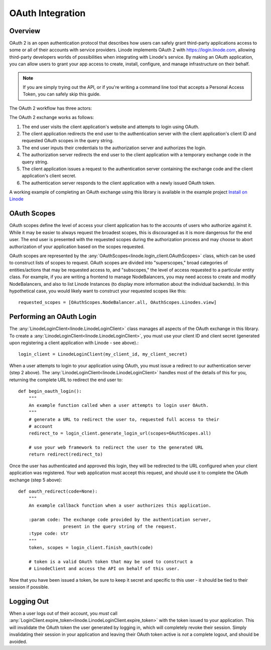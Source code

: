 OAuth Integration
=================

Overview
--------

OAuth 2 is an open authentication protocol that describes how users can safely
grant third-party applications access to some or all of their accounts with
service providers.  Linode implements OAuth 2 with `https://login.linode.com`_,
allowing third-party developers worlds of possibilities when integrating with
Linode's service.  By making an OAuth application, you can allow users to
grant your app access to create, install, configure, and manage infrastructure
on their behalf.

.. _`https://login.linode.com`: https://login.linode.com

.. note::
   If you are simply trying out the API, or if you're writing a command line
   tool that accepts a Personal Access Token, you can safely skip this guide.

The OAuth 2 workflow has three actors:

.. glossary:: 
    
   end user
      The acting user who will log in to the application.

   authentication server
      The server that authorizes logins and issues tokens.  In this case, it will
      be login.linode.com

   client application
      The application you are writing, that Linode users will login to through
      Linode's OAuth server.  You must register OAuth clients at
      https://cloud.linode.com or through
      :any:`oauth_client_craete<linode.linode_client.AccountGroup.oauth_client_create>`
      to generate a client ID and client secret (used in the exchange detailed
      below).

The OAuth 2 exchange works as follows:

#. The end user visits the client application's website and attempts to login
   using OAuth.
#. The client application redirects the end user to the authentication server
   with the client application's client ID and requested OAuth scopes in the
   query string.
#. The end user inputs their credentials to the authorization server and
   authorizes the login.
#. The authorization server redirects the end user to the client application
   with a temporary exchange code in the query string.
#. The client application issues a request to the authentication server
   containing the exchange code and the client application's client secret.
#. The authentication server responds to the client application with a newly
   issued OAuth token.

A working example of completing an OAuth exchange using this library is
available in the example project `Install on Linode`_

.. _Install on Linode: https://github.com/linode/linode_api4/tree/master/examples/install-on-linode

OAuth Scopes
------------

OAuth scopes define the level of access your client application has to the
accounts of users who authorize against it.  While it may be easier to always
request the broadest scopes, this is discouraged as it is more dangerous for
the end user.  The end user is presented with the requested scopes during the
authorization process and may choose to abort authorization of your application
based on the scopes requested.

OAuth scopes are represented by the
:any:`OAuthScopes<linode.login_client.OAuthScopes>` class, which can be used to
construct lists of scopes to request.  OAuth scopes are divided into
"superscopes," broad categories of entities/actions that may be requested
access to, and "subscopes," the level of access requested to a particular
entity class.  For example, if you are writing a frontend to manage
NodeBalancers, you may need access to create and modify NodeBalancers, and also
to list Linode Instances (to display more information about the individual
backends).  In this hypothetical case, you would likely want to construct your
requested scopes like this::

   requested_scopes = [OAuthScopes.NodeBalancer.all, OAuthScopes.Linodes.view]

Performing an OAuth Login
-------------------------

The :any:`LinodeLoginClient<linode.LinodeLoginClient>` class manages all
aspects of the OAuth exchange in this library.  To create a
:any:`LinodeLoginClient<linode.LinodeLoginClient>`, you must use your client ID
and client secret (generated upon registering a client application with Linode -
see above).::

   login_client = LinodeLoginClient(my_client_id, my_client_secret)

When a user attempts to login to your application using OAuth, you must issue a
redirect to our authentication server (step 2 above).  The
:any:`LinodeLoginClient<linode.LinodeLoginClient>` handles most of the details
of this for you, returning the complete URL to redirect the end user to::

   def begin_oauth_login():
       """
       An example function called when a user attempts to login user OAuth.
       """
       # generate a URL to redirect the user to, requested full access to their
       # account
       redirect_to = login_client.generate_login_url(scopes=OAuthScopes.all)

       # use your web framework to redirect the user to the generated URL
       return redirect(redirect_to)

Once the user has authenticated and approved this login, they will be redirected
to the URL configured when your client application was registered.  Your web
application must accept this request, and should use it to complete the OAuth
exchange (step 5 above)::

   def oauth_redirect(code=None):
       """
       An example callback function when a user authorizes this application.

       :param code: The exchange code provided by the authentication server,
                    present in the query string of the request.
       :type code: str
       """
       token, scopes = login_client.finish_oauth(code)

       # token is a valid OAuth token that may be used to construct a
       # LinodeClient and access the API on behalf of this user.
       
Now that you have been issued a token, be sure to keep it secret and specific
to this user - it should be tied to their session if possible.

Logging Out
-----------

When a user logs out of their account, you *must* call
:any:`LoginClient.expire_token<linode.LinodeLoginClient.expire_token>` with the
token issued to your application.  This will invalidate the OAuth token the
user generated by logging in, which will completely revoke their session.
Simply invalidating their session in your application and leaving their OAuth
token active is *not* a complete logout, and should be avoided.
